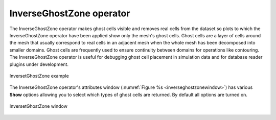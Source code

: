InverseGhostZone operator
~~~~~~~~~~~~~~~~~~~~~~~~~

The InverseGhostZone operator makes ghost cells visible and removes real
cells from the dataset so plots to which the InverseGhostZone operator have
been applied show only the mesh's ghost cells. Ghost cells are a layer of
cells around the mesh that usually correspond to real cells in an adjacent
mesh when the whole mesh has been decomposed into smaller domains. Ghost
cells are frequently used to ensure continuity between domains for operations
like contouring. The InverseGhostZone operator is useful for debugging ghost
cell placement in simulation data and for database reader plugins under
development.

.. _inverseghostzone:

.. figure:: images/inverseghostzone.png
   :width: 60%
   :align: center

   InversetGhostZone example

The InverseGhostZone operator's attributes window 
(:numref:`Figure %s <inverseghostzonewindow>`) has various **Show** options
allowing you to select which types of ghost cells are returned.  By default
all options are turned on.

.. _inverseghostzonewindow:

.. figure:: images/inverseghostzonewindow.png
   :width: 50%
   :align: center

   InversetGhostZone window
